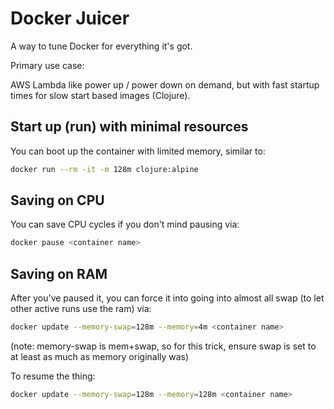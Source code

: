 * Docker Juicer

A way to tune Docker for everything it's got.

Primary use case:

AWS Lambda like power up / power down on demand, but with fast startup
times for slow start based images (Clojure).

** Start up (run) with minimal resources
You can boot up the container with limited memory, similar to:

#+BEGIN_SRC sh
docker run --rm -it -m 128m clojure:alpine
#+END_SRC

** Saving on CPU
You can save CPU cycles if you don't mind pausing via:

#+BEGIN_SRC sh
docker pause <container name>
#+END_SRC

** Saving on RAM
After you've paused it, you can force it into going into almost all
swap (to let other active runs use the ram) via:

#+BEGIN_SRC sh
docker update --memory-swap=128m --memory=4m <container name>
#+END_SRC

(note: memory-swap is mem+swap, so for this trick, ensure swap is set
to at least as much as memory originally was)

To resume the thing:

#+BEGIN_SRC sh
docker update --memory-swap=128m --memory=128m <container name>
#+END_SRC

